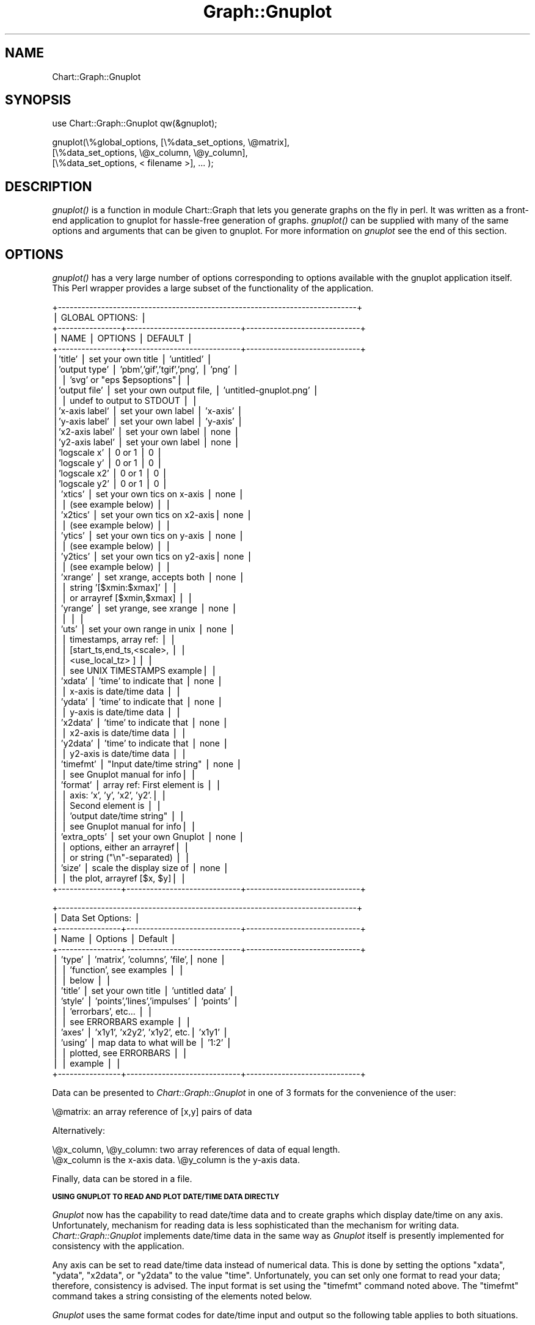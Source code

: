 .\" Automatically generated by Pod::Man v1.34, Pod::Parser v1.13
.\"
.\" Standard preamble:
.\" ========================================================================
.de Sh \" Subsection heading
.br
.if t .Sp
.ne 5
.PP
\fB\\$1\fR
.PP
..
.de Sp \" Vertical space (when we can't use .PP)
.if t .sp .5v
.if n .sp
..
.de Vb \" Begin verbatim text
.ft CW
.nf
.ne \\$1
..
.de Ve \" End verbatim text
.ft R
.fi
..
.\" Set up some character translations and predefined strings.  \*(-- will
.\" give an unbreakable dash, \*(PI will give pi, \*(L" will give a left
.\" double quote, and \*(R" will give a right double quote.  | will give a
.\" real vertical bar.  \*(C+ will give a nicer C++.  Capital omega is used to
.\" do unbreakable dashes and therefore won't be available.  \*(C` and \*(C'
.\" expand to `' in nroff, nothing in troff, for use with C<>.
.tr \(*W-|\(bv\*(Tr
.ds C+ C\v'-.1v'\h'-1p'\s-2+\h'-1p'+\s0\v'.1v'\h'-1p'
.ie n \{\
.    ds -- \(*W-
.    ds PI pi
.    if (\n(.H=4u)&(1m=24u) .ds -- \(*W\h'-12u'\(*W\h'-12u'-\" diablo 10 pitch
.    if (\n(.H=4u)&(1m=20u) .ds -- \(*W\h'-12u'\(*W\h'-8u'-\"  diablo 12 pitch
.    ds L" ""
.    ds R" ""
.    ds C` ""
.    ds C' ""
'br\}
.el\{\
.    ds -- \|\(em\|
.    ds PI \(*p
.    ds L" ``
.    ds R" ''
'br\}
.\"
.\" If the F register is turned on, we'll generate index entries on stderr for
.\" titles (.TH), headers (.SH), subsections (.Sh), items (.Ip), and index
.\" entries marked with X<> in POD.  Of course, you'll have to process the
.\" output yourself in some meaningful fashion.
.if \nF \{\
.    de IX
.    tm Index:\\$1\t\\n%\t"\\$2"
..
.    nr % 0
.    rr F
.\}
.\"
.\" For nroff, turn off justification.  Always turn off hyphenation; it makes
.\" way too many mistakes in technical documents.
.hy 0
.if n .na
.\"
.\" Accent mark definitions (@(#)ms.acc 1.5 88/02/08 SMI; from UCB 4.2).
.\" Fear.  Run.  Save yourself.  No user-serviceable parts.
.    \" fudge factors for nroff and troff
.if n \{\
.    ds #H 0
.    ds #V .8m
.    ds #F .3m
.    ds #[ \f1
.    ds #] \fP
.\}
.if t \{\
.    ds #H ((1u-(\\\\n(.fu%2u))*.13m)
.    ds #V .6m
.    ds #F 0
.    ds #[ \&
.    ds #] \&
.\}
.    \" simple accents for nroff and troff
.if n \{\
.    ds ' \&
.    ds ` \&
.    ds ^ \&
.    ds , \&
.    ds ~ ~
.    ds /
.\}
.if t \{\
.    ds ' \\k:\h'-(\\n(.wu*8/10-\*(#H)'\'\h"|\\n:u"
.    ds ` \\k:\h'-(\\n(.wu*8/10-\*(#H)'\`\h'|\\n:u'
.    ds ^ \\k:\h'-(\\n(.wu*10/11-\*(#H)'^\h'|\\n:u'
.    ds , \\k:\h'-(\\n(.wu*8/10)',\h'|\\n:u'
.    ds ~ \\k:\h'-(\\n(.wu-\*(#H-.1m)'~\h'|\\n:u'
.    ds / \\k:\h'-(\\n(.wu*8/10-\*(#H)'\z\(sl\h'|\\n:u'
.\}
.    \" troff and (daisy-wheel) nroff accents
.ds : \\k:\h'-(\\n(.wu*8/10-\*(#H+.1m+\*(#F)'\v'-\*(#V'\z.\h'.2m+\*(#F'.\h'|\\n:u'\v'\*(#V'
.ds 8 \h'\*(#H'\(*b\h'-\*(#H'
.ds o \\k:\h'-(\\n(.wu+\w'\(de'u-\*(#H)/2u'\v'-.3n'\*(#[\z\(de\v'.3n'\h'|\\n:u'\*(#]
.ds d- \h'\*(#H'\(pd\h'-\w'~'u'\v'-.25m'\f2\(hy\fP\v'.25m'\h'-\*(#H'
.ds D- D\\k:\h'-\w'D'u'\v'-.11m'\z\(hy\v'.11m'\h'|\\n:u'
.ds th \*(#[\v'.3m'\s+1I\s-1\v'-.3m'\h'-(\w'I'u*2/3)'\s-1o\s+1\*(#]
.ds Th \*(#[\s+2I\s-2\h'-\w'I'u*3/5'\v'-.3m'o\v'.3m'\*(#]
.ds ae a\h'-(\w'a'u*4/10)'e
.ds Ae A\h'-(\w'A'u*4/10)'E
.    \" corrections for vroff
.if v .ds ~ \\k:\h'-(\\n(.wu*9/10-\*(#H)'\s-2\u~\d\s+2\h'|\\n:u'
.if v .ds ^ \\k:\h'-(\\n(.wu*10/11-\*(#H)'\v'-.4m'^\v'.4m'\h'|\\n:u'
.    \" for low resolution devices (crt and lpr)
.if \n(.H>23 .if \n(.V>19 \
\{\
.    ds : e
.    ds 8 ss
.    ds o a
.    ds d- d\h'-1'\(ga
.    ds D- D\h'-1'\(hy
.    ds th \o'bp'
.    ds Th \o'LP'
.    ds ae ae
.    ds Ae AE
.\}
.rm #[ #] #H #V #F C
.\" ========================================================================
.\"
.IX Title "Graph::Gnuplot 3"
.TH Graph::Gnuplot 3 "2006-06-07" "perl v5.8.0" "User Contributed Perl Documentation"
.SH "NAME"
Chart::Graph::Gnuplot
.SH "SYNOPSIS"
.IX Header "SYNOPSIS"
.Vb 1
\&    use Chart::Graph::Gnuplot qw(&gnuplot);
.Ve
.PP
.Vb 3
\& gnuplot(\e%global_options, [\e%data_set_options, \e@matrix],
\&                           [\e%data_set_options, \e@x_column, \e@y_column],
\&                           [\e%data_set_options, < filename >], ... );
.Ve
.SH "DESCRIPTION"
.IX Header "DESCRIPTION"
\&\fI\fIgnuplot()\fI\fR is a function in module Chart::Graph that lets you
generate graphs on the fly in perl. It was written as a front-end
application to gnuplot for hassle-free generation of
graphs. \fI\fIgnuplot()\fI\fR can be supplied with many of the same options and
arguments that can be given to gnuplot. For more information on
\&\fIgnuplot\fR see the end of this section.
.SH "OPTIONS"
.IX Header "OPTIONS"
\&\fI\fIgnuplot()\fI\fR has a very large number of options corresponding to
options available with the gnuplot application itself.  This Perl
wrapper provides a large subset of the functionality of the
application.
.PP
.Vb 57
\& +----------------------------------------------------------------------------+
\& |                             GLOBAL OPTIONS:                                |
\& +----------------+-----------------------------+-----------------------------+
\& | NAME           |  OPTIONS                    |        DEFAULT              |
\& +----------------+-----------------------------+-----------------------------+
\& |'title'         |  set your own title         |     'untitled'              |
\& |'output type'   |  'pbm','gif','tgif','png',  |     'png'                   |
\& |                |   'svg' or "eps $epsoptions"|                             |
\& |'output file'   |  set your own output file,  |     'untitled-gnuplot.png'  |
\& |                |   undef to output to STDOUT |                             |
\& |'x-axis label'  |  set your own label         |     'x-axis'                |
\& |'y-axis label'  |  set your own label         |     'y-axis'                |
\& |'x2-axis label' |  set your own label         |     none                    |
\& |'y2-axis label' |  set your own label         |     none                    |
\& |'logscale x'    |  0 or 1                     |     0                       |
\& |'logscale y'    |  0 or 1                     |     0                       |
\& |'logscale x2'   |  0 or 1                     |     0                       |
\& |'logscale y2'   |  0 or 1                     |     0                       |
\& | 'xtics'        | set your own tics on x-axis |     none                    |
\& |                |   (see example below)       |                             |
\& | 'x2tics'       | set your own tics on x2-axis|     none                    |
\& |                |   (see example below)       |                             |
\& | 'ytics'        | set your own tics on y-axis |     none                    |
\& |                |   (see example below)       |                             |
\& | 'y2tics'       | set your own tics on y2-axis|     none                    |
\& |                |   (see example below)       |                             |
\& | 'xrange'       | set xrange, accepts both    |     none                    |
\& |                |  string '[$xmin:$xmax]'     |                             |
\& |                |  or arrayref [$xmin,$xmax]  |                             |
\& | 'yrange'       | set yrange, see xrange      |     none                    |
\& |                |                             |                             |
\& | 'uts'          | set your own range in unix  |     none                    |
\& |                |  timestamps, array ref:     |                             |
\& |                |  [start_ts,end_ts,<scale>,  |                             |
\& |                |   <use_local_tz> ]          |                             |
\& |                |  see UNIX TIMESTAMPS example|                             |
\& | 'xdata'        | 'time' to indicate that     |     none                    |
\& |                |  x-axis is date/time data   |                             |
\& | 'ydata'        | 'time' to indicate that     |     none                    |
\& |                |  y-axis is date/time data   |                             |
\& | 'x2data'       | 'time' to indicate that     |     none                    |
\& |                |  x2-axis is date/time data  |                             |
\& | 'y2data'       | 'time' to indicate that     |     none                    |
\& |                |  y2-axis is date/time data  |                             |
\& | 'timefmt'      | "Input date/time string"    |     none                    |
\& |                |  see Gnuplot manual for info|                             |
\& | 'format'       | array ref: First element is |                             |
\& |                |  axis: 'x', 'y', 'x2', 'y2'.|                             |
\& |                |  Second element is          |                             |
\& |                |  'output date/time string"  |                             |
\& |                |  see Gnuplot manual for info|                             |
\& | 'extra_opts'   | set your own Gnuplot        |     none                    |
\& |                |  options, either an arrayref|                             |
\& |                |  or string ("\en"-separated) |                             |
\& | 'size'         | scale the display size of   |     none                    |
\& |                |  the plot, arrayref [$x, $y]|                             |
\& +----------------+-----------------------------+-----------------------------+
.Ve
.PP
.Vb 17
\& +----------------------------------------------------------------------------+
\& |                       Data Set Options:                                    |
\& +----------------+-----------------------------+-----------------------------+
\& |      Name      |          Options            |           Default           |
\& +----------------+-----------------------------+-----------------------------+
\& | 'type'         | 'matrix', 'columns', 'file',|      none                   |
\& |                |  'function', see examples   |                             |
\& |                |  below                      |                             |
\& | 'title'        | set your own title          |     'untitled data'         |
\& | 'style'        | 'points','lines','impulses' |     'points'                |
\& |                |  'errorbars', etc...        |                             |
\& |                |  see ERRORBARS example      |                             |
\& | 'axes'         | 'x1y1', 'x2y2', 'x1y2', etc.|      'x1y1'                 |
\& | 'using'        | map data to what will be    |      '1:2'                  |
\& |                |  plotted, see ERRORBARS     |                             |
\& |                |  example                    |                             |
\& +----------------+-----------------------------+-----------------------------+
.Ve
.PP
Data can be presented to \fIChart::Graph::Gnuplot\fR in one of 3 formats for
the convenience of the user:
.PP
.Vb 1
\& \e@matrix: an array reference of [x,y] pairs of data
.Ve
.PP
Alternatively:
.PP
.Vb 2
\& \e@x_column, \e@y_column: two array references of data of equal length.
\& \e@x_column is the x-axis data. \e@y_column is the y-axis data.
.Ve
.PP
Finally, data can be stored in a file.
.Sh "\s-1USING\s0 \s-1GNUPLOT\s0 \s-1TO\s0 \s-1READ\s0 \s-1AND\s0 \s-1PLOT\s0 \s-1DATE/TIME\s0 \s-1DATA\s0 \s-1DIRECTLY\s0"
.IX Subsection "USING GNUPLOT TO READ AND PLOT DATE/TIME DATA DIRECTLY"
\&\fIGnuplot\fR now has the capability to read date/time data and to create
graphs which display date/time on any axis.  Unfortunately, mechanism
for reading data is less sophisticated than the mechanism for writing
data.  \fIChart::Graph::Gnuplot\fR implements date/time data in the same
way as \fIGnuplot\fR itself is presently implemented for consistency with
the application.
.PP
Any axis can be set to read date/time data instead of numerical
data. This is done by setting the options \f(CW\*(C`xdata\*(C'\fR, \f(CW\*(C`ydata\*(C'\fR,
\&\f(CW\*(C`x2data\*(C'\fR, or \f(CW\*(C`y2data\*(C'\fR to the value \f(CW\*(C`time\*(C'\fR.  Unfortunately, you can
set only one format to read your data; therefore, consistency is
advised.  The input format is set using the \f(CW\*(C`timefmt\*(C'\fR command noted
above.  The \f(CW\*(C`timefmt\*(C'\fR command takes a string consisting of the
elements noted below.
.PP
\&\fIGnuplot\fR uses the same format codes for date/time input and output so
the following table applies to both situations.
.PP
.Vb 14
\& +---------+------------------------------------------------------------------+
\& |  Format |                    Explanation                                   |
\& +---------+------------------------------------------------------------------+
\& |    %d   |       day of the month, 1--31                                    |
\& |    %m   |       month of the year, 1--12                                   |
\& |    %y   |       year, 0--99                                                |
\& |    %Y   |       year, 4-digit                                              |
\& |    %j   |       day of the year, 1--365                                    |
\& |    %H   |       hour, 0--24                                                |
\& |    %M   |       minute, 0--60                                              |
\& |    %S   |       second, 0--60                                              |
\& |    %b   |       three-character abbreviation of the name of the month      |
\& |    %B   |       name of the month                                          |
\& +---------+------------------------------------------------------------------+
.Ve
.PP
In addition there are some additional special cases for reading
date/time data. To quote from \fIGnuplot\fR manual: "Any character is
allowed in the string, but must match exactly. \f(CW\*(C`\et\*(C'\fR (tab) is
recognized. Backslash-octals (\f(CW\*(C`\ennn\*(C'\fR) are converted to char. If there is
no separating character between the time/date elements, then \f(CW%d\fR, \f(CW%m\fR,
\&\f(CW%y\fR, \f(CW%H\fR, \f(CW%M\fR and \f(CW%S\fR read two digits each, \f(CW%Y\fR reads four digits and \f(CW%j\fR
reads three digits. \f(CW%b\fR requires three characters, and \f(CW%B\fR requires as
many as it needs."  \fIGnuplot\fR uses the space character as white space
pattern match \- essentially the same as Perl's: \f(CW\*(C`\es*\*(C'\fR.
.PP
\&\fIGnuplot\fR normally uses whitespace to separate datasets.  However,
\&\fIGnuplot\fR does recognize white space specified in the \f(CW\*(C`timefmt\*(C'\fR
string.  So for example, x\-y data can be specified in columns like
this:
.PP
.Vb 1
\& 25/01/2001 03:05:39 2.05e-5
.Ve
.PP
The \f(CW\*(C`timefmt\*(C'\fR string required would be: \f(CW"%d/%m/%y %H:%M:%S"\fR.  Note
that while the month and month abbreviation can be accepted, any other
text must be matched (excluded) in the timefmt string.  Certainly,
representing dates as numerically is probably the most conservative.
.PP
Creating date/time labels for any of the axes is basically analogous.
The \fIChart::Graph:Gnuplot\fR global option is \f(CW\*(C`format\*(C'\fR, and it takes a
two element array reference: the axis to be plotted and the format
string.  In addition to the time options listed above, \f(CW\*(C`format\*(C'\fR
supports the following additional codes for formatting the numerical
data on the axes.
.PP
.Vb 17
\& +-------------+--------------------------------------------------------------+
\& |  Format     |                Explanation                                   |
\& +-------------+--------------------------------------------------------------+
\& |    %f       |   floating point notation                                    |
\& |    %e or %E |   exponential notation; an "e" or "E" before the power       |
\& |    %g or %G |   the shorter of %e (or %E) and %f                           |
\& |    %x or %X |   hex                                                        |
\& |    %o or %O |   octal                                                      |
\& |    %t       |   mantissa to base 10                                        |
\& |    %l       |   mantissa to base of current logscale                       |
\& |    %s       |   mantissa to base of current logscale; scientific power     |
\& |    %T       |   power to base 10                                           |
\& |    %L       |   power to base of current logscale                          |
\& |    %S       |   scientific power                                           |
\& |    %c       |   character replacement for scientific power                 |
\& |    %P       |   multiple of pi                                             |
\& +-------------+--------------------------------------------------------------+
.Ve
.PP
As in the case of input there some additional options related to these
output formats.  Again to quote the \fIGnuplot\fR manual "Other
acceptable modifiers (which come after the \fI%\fR but before the format
specifier) are \fI\-\fR, which left-justifies the number; \fI+\fR, which
forces all numbers to be explicitly signed; \fI#\fR, which places a
decimal point after floats that have only zeroes following the decimal
point; a positive integer, which defines the field width; \fI0\fR (the
digit, not the letter) immediately preceding the field width, which
indicates that leading zeroes are to be used instead of leading
blanks; and a decimal point followed by a non-negative integer, which
defines the precision (the minimum number of digits of an integer, or
the number of digits following the decimal point of a float)."
.PP
\&\fIGnuplot\fR also provides more flexibility in terms of the output format
codes available for date/time.  In addition to those shared with
input, the following codes can be used for formatting output date/time
axes only.
.PP
.Vb 18
\& +-------------+--------------------------------------------------------------+
\& |  Format     |                Explanation                                   |
\& +-------------+--------------------------------------------------------------+
\& |    %a       |   abbreviated name of day of the week                        |
\& |    %A       |   full name of day of the week                               |
\& |    %b or %h |   abbreviated name of the month                              |
\& |    %B       |   full name of the month                                     |
\& |    %D       |   shorthand for "%m/%d/%y"                                   |
\& |    %H or %k |   hour, 0--24                                                |
\& |    %I or %l |   hour, 0--12                                                |
\& |    %p       |   "am" or "pm"                                               |
\& |    %r       |   shorthand for "%I:%M:%S %p"                                |
\& |    %R       |   shorthand for %H:%M"                                       |
\& |    %T       |   shorthand for "%H:%M:%S"                                   |
\& |    %U       |   week of the year (week starts on Sunday)                   |
\& |    %w       |   day of the week, 0--6 (Sunday = 0)                         |
\& |    %W       |   week of the year (week starts on Monday)                   |
\& +-------------+--------------------------------------------------------------+
.Ve
.PP
Finally, \fIChart::Graph::Gnuplot\fR has an extension to support \s-1UNIX\s0
timestamps.  Note this \fBnot\fR built into \fIGnuplot\fR itself.
Users can access this option by setting the \f(CW\*(C`xrange\*(C'\fR using the \f(CW\*(C`uts\*(C'\fR 
option instead.  \s-1UNIX\s0 timestamps are only available on the x\-axis at this 
time.  They cannot be used on y, x2, or y2.  See the last example for more 
details on using \s-1UNIX\s0 timestamps.
.SH "EXAMPLES"
.IX Header "EXAMPLES"
The following are four examples on how to use \fIChart::Graph::Gnuplot\fR in
a variety of settings.
.Sh "\s-1GENERAL\s0 \s-1EXAMPLE\s0"
.IX Subsection "GENERAL EXAMPLE"
The following example illustrates most of the general capabilities of
\&\fIChart::Graph::Gnuplot\fR. It creates the output file \fIgnuplot1.png\fR.
in the \fIpng\fR graphics format.  The data is coming from all three
sources.  The first data source is a matrix, the second is a column,
and the last is an external data file.
.PP
.Vb 1
\&  use Chart::Graph::Gnuplot qw(gnuplot);
.Ve
.PP
.Vb 20
\&  gnuplot({'title' => 'foo',
\&           'x2-axis label' => 'bar',
\&           'logscale x2' => '1',
\&           'logscale y' => '1',
\&           'output type' => 'png',
\&           'output file' => 'gnuplot1.png',
\&           'xtics' => [ ['small\enfoo', 10], ['medium\enfoo', 20], ['large\enfoo', 30] ],
\&           'ytics' => [10,20,30,40,50],
\&           'extra_opts' => 'set key left top Left'},
\&          [{'title' => 'data1',
\&            'type' => 'matrix'}, [[1, 10],
\&                                  [2, 20],
\&                                  [3, 30]] ],
\&          [{'title' => 'data2',
\&            'style' => 'lines',
\&            'type' => 'columns'}, [8, 26, 50, 60, 70],
\&                                  [5, 28, 50, 60, 70] ],
\&          [{'title' => 'data3',
\&            'style' => 'lines',
\&            'type' => 'file'}, './samplefile'],);
.Ve
.Sh "\s-1ERRORBARS\s0"
.IX Subsection "ERRORBARS"
\&\fIGnuplot\fR supports errorbars to aid in data interpretation.  To use an
arbitrary number of data columns (for errorbars), set \f(CW\*(C`style\*(C'\fR to
\&\f(CW\*(C`errorbars\*(C'\fR and include extra data columns.  The example below
produces the file \fIgnuplot2.png\fR
.PP
Note the following: These columns \s-1MUST\s0 be the the following formats:
\&\f(CW\*(C`(x, y, ydelta)\*(C'\fR, \f(CW\*(C`(x, y, ylow, yhigh)\*(C'\fR, \f(CW\*(C`(x, y, xdelta)\*(C'\fR, \f(CW\*(C`(x, y,
xlow, xhigh)\*(C'\fR, \f(CW\*(C`(x, y, xdelta, ydelta)\*(C'\fR, or \f(CW\*(C`(x, y, xlow, xhigh,
ylow, yhigh)\*(C'\fR This will only work with data type \f(CW\*(C`columns\*(C'\fR. Also, you
\&\s-1MUST\s0 use the \f(CW\*(C`using\*(C'\fR option to specify how columns of the data file
are to be assigned to \f(CW\*(C`x\*(C'\fR, \f(CW\*(C`y\*(C'\fR, \f(CW\*(C`ydelta\*(C'\fR, \f(CW\*(C`ylow\*(C'\fR and \f(CW\*(C`yhigh\*(C'\fR,
\&\f(CW\*(C`xdelta\*(C'\fR, \f(CW\*(C`xlow\*(C'\fR and \f(CW\*(C`xhigh\*(C'\fR.
.PP
.Vb 1
\&     use Chart::Graph::Gnuplot qw(gnuplot);
.Ve
.PP
.Vb 65
\&     gnuplot({"title" => "Examples of Errorbars",
\&              "xrange" => "[:11]",
\&              "yrange" => "[:45]",
\&              "output file" => "gnuplot2.gif",
\&              "output type" => "gif",
\&             },
\&             # dataset 1
\&             [{"title" => "yerrorbars",
\&               "style" => "yerrorbars",
\&               "using" => "1:2:3:4",
\&               "type" => "columns"},
\&              [ 1, 2, 3, 4, 5, 6 ], # x
\&              [ 5, 7, 12, 19, 28, 39 ], # y
\&              [ 3, 5, 10, 17, 26, 38 ], # ylow
\&              [ 6, 8, 13, 20, 30, 40 ] ], # yhigh
\&             # dataset 2
\&             [{"title" => "xerrorbars",
\&               "style" => "xerrorbars",
\&               "using" => "1:2:3:4",
\&               "type" => "columns"},
\&              [ 4, 5, 6, 7, 8, 9 ], # x
\&              [ 1, 4, 5, 6, 7, 10 ], # y
\&              [ 3.3, 4.4, 5.5, 6.6, 7.7, 8.8 ], # xlow
\&              [ 4.1, 5.2, 6.1, 7.3, 8.1, 10 ] ], # xhigh
\&             # dataset 3
\&             [{"title" => "xyerrorbars",
\&               "style" => "xyerrorbars",
\&               "using" => "1:2:3:4:5:6",
\&               "type" => "columns"},
\&              [ 1.5, 2.5, 3.5, 4.5, 5.5, 6.5 ], # x
\&              [ 2, 3.5, 7.0, 14, 15, 20 ], # y
\&              [ 0.9, 1.9, 2.8, 3.7, 4.9, 5.8 ], # xlow
\&              [ 1.6, 2.7, 3.7, 4.8, 5.6, 6.7 ], # xhigh
\&              [ 1, 2, 3, 5, 7, 8 ], # ylow
\&              [ 5, 7, 10, 17, 18, 24 ] ], # yhigh
\&             # dataset 4
\&             [{"title" => "xerrorbars w/ xdelta",
\&               "style" => "xerrorbars",
\&               "using" => "1:2:3",
\&               "type" => "columns"},
\&              [ 4, 5, 6, 7, 8, 9 ], # x
\&              [ 2.5, 5.5, 6.5, 7.5, 8.6, 11.7 ], # y
\&              [ .2, .2, .1, .1, .3, .3 ] ], # xdelta
\&             # dataset 5
\&             [{"title" => "yerrorbars w/ ydelta",
\&               "style" => "yerrorbars",
\&               "using" => "1:2:3",
\&               "type" => "columns"},
\&              [ .7, 1.7, 2.7, 3.7, 4.7, 5.7 ], # x
\&              [ 10, 15, 20, 25, 30, 35 ], # y
\&              [ .8, 1.2, 1.1, 2.1, 1.3, 3.3 ] ], # ydelta
\&             # dataset 6
\&             [{"title" => "dummy data",
\&               "type" => "matrix"},
\&              [ [1,1] ]],
\&             # dataset 7
\&             [{"title" => "xyerrorbars w/ xydelta",
\&               "style" => "xyerrorbars",
\&               "using" => "1:2:3:4",
\&               "type" => "columns"},
\&               [ 7.5, 8.0, 8.5, 9.0, 9.5, 10.0 ], # x
\&               [ 30, 27, 25, 23, 27, 33 ], # y
\&               [ .2, .1, .3, .6, .4, .3 ], # xdelta
\&              [ .8, .7, .3, .6, 1.0, .3 ] ], # ydelta
\&           );
.Ve
.Sh "\s-1PLOTTING\s0 \s-1DATES\s0 \- \s-1CUSTOM\s0 \s-1GNUPLOT\s0 \s-1OPTIONS\s0"
.IX Subsection "PLOTTING DATES - CUSTOM GNUPLOT OPTIONS"
As noted above, \fIChart::Graph::Gnuplot\fR includes support for plotting
date and times as source data.  the following shows how to plot data,
where the x\-axis contains dates, and the y\-axis contains stock prices
from a major computer major during the \*(L"dot\-com meltdown.\*(R" For date
and time data that requires high precision, using \s-1UNIX\s0 time stamps is
probably the best solution (see below.)  As used in the first example,
any option available to \fIGnuplot\fR can be passed to \fIGnuplot\fR using
the \f(CW\*(C`extra_opts\*(C'\fR option. This example uses this feature to enable two
options: a grid over the graph and a timestamp for when the graph was
created.
.PP
.Vb 1
\&  use Chart::Graph::Gnuplot qw(gnuplot);
.Ve
.PP
.Vb 4
\&  #Debugging aid - save the temporary files if desired
\&  #$Chart::Graph::save_tmpfiles = 1;
\&  #Debugging aid - turn on extra debugging messages
\&  #$Chart::Graph::debug = 1;
.Ve
.PP
.Vb 1
\&  # Call and "usual" global parameters
.Ve
.PP
.Vb 36
\&  gnuplot({'title' => 'Corporate stock values for a major computer maker',
\&           'x-axis label' => 'Month and Year',
\&           'y-axis label' => 'Stock price',
\&           'output type' => 'png',
\&           'output file' => 'gnuplot3.png',
\&           # Setting date/time specific options.
\&           'xdata' => 'time',
\&           'timefmt' => '%m/%d/%Y',
\&           'format' => ['x', '%m/%d/%Y'],
\&           # Set output range - note quoting of date string
\&           'xrange' => '["06/01/2000":"08/01/2001"]',
\&           'extra_opts' => join("\en", 'set grid', 'set timestamp'),
\&          },
\&          # Data for when stock opened
\&          [{'title' => 'open',
\&            'type' => 'matrix',
\&            'style' => 'lines',
\&           },
\&           [
\&            ['06/01/2000',  '81.75'],
\&            ['07/01/2000', '52.125'],
\&            ['08/01/2000', '50.3125'],
\&            ['09/01/2000', '61.3125'],
\&            ['10/01/2000', '26.6875'],
\&            ['11/01/2000', '19.4375'],
\&            ['12/01/2000', '17'],
\&            ['01/01/2001', '14.875'],
\&            ['02/01/2001', '20.6875'],
\&            ['03/01/2001', '17.8125'],
\&            ['04/01/2001', '22.09'],
\&            ['05/01/2001', '25.41'],
\&            ['06/01/2001', '20.13'],
\&            ['07/01/2001', '23.64'],
\&            ['08/01/2001', '19.01'],
\&           ]
\&          ],
.Ve
.PP
.Vb 23
\&          # Data for stock high
\&          [{'title' => 'high',
\&            'type' => 'matrix',
\&            'style' => 'lines',
\&           },
\&           [
\&            ['06/01/2000', '103.9375'],
\&            ['07/01/2000', '60.625'],
\&            ['08/01/2000', '61.50'],
\&            ['09/01/2000', '64.125'],
\&            ['10/01/2000', '26.75'],
\&            ['11/01/2000', '23'],
\&            ['12/01/2000', '17.50'],
\&            ['01/01/2001', '22.50'],
\&            ['02/01/2001', '21.9375'],
\&            ['03/01/2001', '23.75'],
\&            ['04/01/2001', '27.12'],
\&            ['05/01/2001', '26.70'],
\&            ['06/01/2001', '25.10'],
\&            ['07/01/2001', '25.22'],
\&            ['08/01/2001', '19.90'],
\&           ]
\&          ],
.Ve
.PP
.Vb 6
\&          # Data for stock close
\&          [{'title' => 'close',
\&            'type' => 'matrix',
\&            'style' => 'lines',
\&           },
\&           [
.Ve
.PP
.Vb 18
\&            ['06/01/2000', '52.375'],
\&            ['07/01/2000', '50.8125'],
\&            ['08/01/2000', '60.9375'],
\&            ['09/01/2000', '25.75'],
\&            ['10/01/2000', '19.5625'],
\&            ['11/01/2000', '16.50'],
\&            ['12/01/2000', '14.875'],
\&            ['01/01/2001', '21.625'],
\&            ['02/01/2001', '18.25'],
\&            ['03/01/2001', '22.07'],
\&            ['04/01/2001', '25.49'],
\&            ['05/01/2001', '19.95'],
\&            ['06/01/2001', '23.25'],
\&            ['07/01/2001', '18.79'],
\&            ['08/01/2001', '18.55'],
\&           ]
\&          ]
\&);
.Ve
.Sh "\s-1UNIX\s0 \s-1TIMESTAMPS\s0"
.IX Subsection "UNIX TIMESTAMPS"
\&\fIChart::Graph::Gnuplot\fR can convert Unix timestamps into normal dates
for x\-axis values. Collisions with existing user x\-tics are can be
remedied by prepending a literal '\en' (or \*(L"\e\en\*(R") to their tic\-labels.
The 'uts' option takes an array ref with 2 to 4 elements:
[ start_timestamp, end_timestamp, <scale>, <use_local_timezone> ]
If the optional element 'scale' is > 1 the number of tics will be reduced.
If the optional element 'use_local_timezone' is set to non-zero value
the local timezone is used, \s-1UTC\s0 is assumed otherwise.
The variables \fI$Chart::Graph::Gnuplot::show_year\fR and 
\&\fI$Chart::Graph::Gnuplot::show_seconds\fR influence the formatting of the x\-tics.
.PP
.Vb 1
\&    [...]
.Ve
.PP
.Vb 10
\&    %options = (
\&                 'title' => 'uts example',
\&                 'output file' => 'gnuplot4.gif',
\&                 'output type' => 'gif',
\&                 'x2-axis label' => 'time',
\&                 'xtics' => [ ['\en9pm UTC', 954795600] ],
\&                 'ytics' => [10,20,30,40,50],
\&                 'extra_opts' => 'set nokey',
\&                 'uts' => [954791100, 954799300],
\&               );
.Ve
.PP
.Vb 14
\&    $plot = [{'title' => 'Your title',
\&              'type' => 'matrix'},
\&              [
\&                [954792100, 10],
\&                [954793100, 18],
\&                [954794100, 12],
\&                [954795100, 26],
\&                [954795600, 13], # 21:00
\&                [954796170, 23],
\&                [954797500, 37],
\&                [954799173, 20],
\&                [954799300, 48],
\&              ],
\&            ];
.Ve
.PP
.Vb 1
\&    gnuplot(\e%options, $plot);
.Ve
.PP
\&\fBNote:\fR The present implementation of \s-1UNIX\s0 time stamps only supports
assigning \fIxtics\fR for x\-axis labels.  Using the Gnuplot directive:
\&\f(CW\*(C`format\*(C'\fR is not supported.
.Sh "\s-1FUNCTIONS\s0"
.IX Subsection "FUNCTIONS"
\&\fIChart::Graph::Gnuplot\fR supports the plotting of functions, this can
be mixed with other data\-types:
.PP
.Vb 4
\&   my %options = (
\&                   'title' => 'plot functions example',
\&                   'output file' => 'gnuplot5.png',
\&                 );
.Ve
.PP
.Vb 12
\&   my $data = [{ 'title' => 'data 1',
\&                 'style' => 'lines',
\&                 'type' => 'matrix',
\&               },
\&               [
\&                 [0,10],
\&                 [3,30],
\&                 [6,0],
\&                 [9,-10],
\&                 [12,-0],
\&               ]
\&              ];
.Ve
.PP
.Vb 6
\&   my $fnc1 = [{ 'title' => 'function 1',
\&                 'style' => 'lines',
\&                 'type' => 'function',
\&               },
\&               '10*sin(x)+2*cos(1.1 * x)+.5*tan(x)'
\&              ];
.Ve
.PP
.Vb 6
\&   my $fnc2 = [{ 'title' => 'function 2',
\&                 'style' => 'lines',
\&                 'type' => 'function',
\&               },
\&              '20*sin(sqrt(2**x))/sqrt(2**x)'
\&              ];
.Ve
.PP
.Vb 1
\&    gnuplot(\e%options, $data, $fnc1, $fnc2);
.Ve
.SH "MORE INFO"
.IX Header "MORE INFO"
This version of \fIChart::Graph::Gnuplot\fR was tested against
Gnuplot Version 4.0 patchlevel 0, some features might not work
on older versions of gnuplot. 
.PP
For more information on gnuplot, please see the gnuplot web page:
.PP
.Vb 1
\& http://www.gnuplot.org/
.Ve
.SH "CONTACT"
.IX Header "CONTACT"
Send email to graph\-dev@caida.org is you have problems, questions,
or comments. To subscribe to the mailing list send mail to
graph\-dev\-request@caida.org with a body of \*(L"subscribe your@email.com\*(R"
.SH "AUTHOR"
.IX Header "AUTHOR"
.Vb 1
\& CAIDA Perl development team (cpan@caida.org)
.Ve
.SH "SEE ALSO"
.IX Header "SEE ALSO"
.Vb 1
\& gnuplot(1).
.Ve
